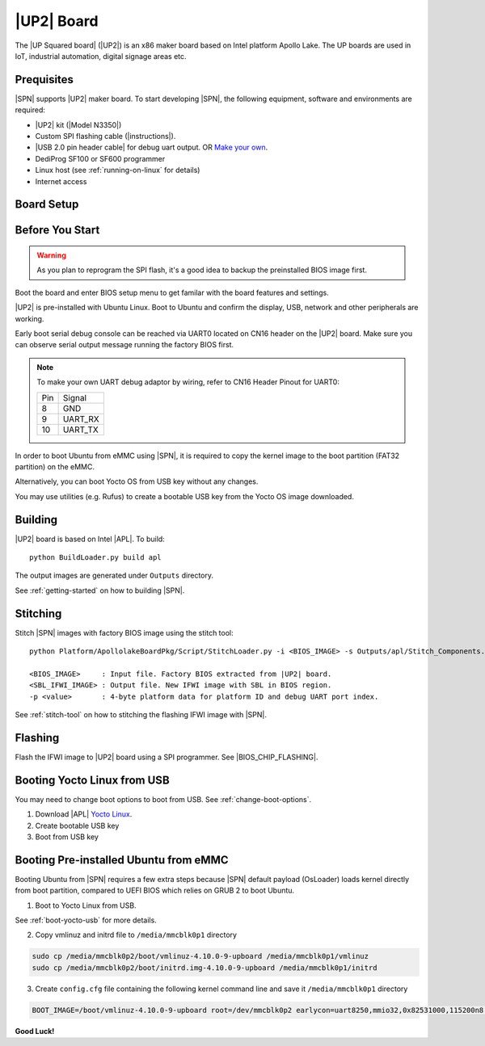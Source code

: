 .. _up2-board:

|UP2| Board
---------------------

The |UP Squared board| (|UP2|) is an x86 maker board based on Intel platform Apollo Lake. The UP boards are used in IoT, industrial automation, digital signage areas etc.

Prequisites
^^^^^^^^^^^^^^^^

|SPN| supports |UP2| maker board. To start developing |SPN|, the following equipment, software and environments are required:

* |UP2| kit (|Model N3350|)
* Custom SPI flashing cable (|instructions|).
* |USB 2.0 pin header cable| for debug uart output. OR `Make your own <up2-debug-uart-pinout_>`_.
* DediProg SF100 or SF600 programmer
* Linux host (see :ref:`running-on-linux` for details)
* Internet access

.. |UP Squared board| raw:: html

   <a href="https://up-board.org/upsquared/specifications/" target="_blank">UP Squared board</a>

.. |Model N3350| raw:: html

   <a href="https://up-shop.org/up-boards/94-up-squared-celeron-duo-core-4gb-memory32gb-emmc.html?search_query=n3350&results=5" target="_blank">Model N3350</a>

.. |instructions| raw:: html

   <a href="https://wiki.up-community.org/BIOS_chip_flashing_on_UP_Squared" target="_blank">instructions</a>

.. |USB 2.0 pin header cable| raw:: html

   <a href="https://up-shop.org/up-peripherals/110-usb-20-pin-header-cable.html" target="_blank">USB 2.0 pin header cable</a>


Board Setup
^^^^^^^^^^^^^^^^^

.. image:: /images/up2_setup.jpg
   :width: 600
   :alt: |UP2| Board Setup
   :align: center


Before You Start
^^^^^^^^^^^^^^^^^

.. warning:: As you plan to reprogram the SPI flash, it's a good idea to backup the preinstalled BIOS image first.


Boot the board and enter BIOS setup menu to get familar with the board features and settings.

|UP2| is pre-installed with Ubuntu Linux. Boot to Ubuntu and confirm the display, USB, network and other peripherals are working.

.. _up2-debug-uart-pinout:

Early boot serial debug console can be reached via UART0 located on CN16 header on the |UP2| board. Make sure you can observe serial output message running the factory BIOS first.

.. note:: To make your own UART debug adaptor by wiring, refer to CN16 Header Pinout for UART0:

  +--------+--------------+
  |  Pin   |    Signal    |
  +--------+--------------+
  |   8    |     GND      |
  +--------+--------------+
  |   9    |   UART_RX    |
  +--------+--------------+
  |   10   |   UART_TX    |
  +--------+--------------+



In order to boot Ubuntu from eMMC using |SPN|, it is required to copy the kernel image to the boot partition (FAT32 partition) on the eMMC.

Alternatively, you can boot Yocto OS from USB key without any changes.

You may use utilities (e.g. Rufus) to create a bootable USB key from the Yocto OS image downloaded.


Building
^^^^^^^^^^

|UP2| board is based on Intel |APL|. To build::

    python BuildLoader.py build apl

The output images are generated under ``Outputs`` directory.

See :ref:`getting-started` on how to building |SPN|.


Stitching
^^^^^^^^^^

Stitch |SPN| images with factory BIOS image using the stitch tool::

    python Platform/ApollolakeBoardPkg/Script/StitchLoader.py -i <BIOS_IMAGE> -s Outputs/apl/Stitch_Components.zip -o <SBL_IFWI_IMAGE> -p 0xAA00000E

    <BIOS_IMAGE>     : Input file. Factory BIOS extracted from |UP2| board.
    <SBL_IFWI_IMAGE> : Output file. New IFWI image with SBL in BIOS region.
    -p <value>       : 4-byte platform data for platform ID and debug UART port index.

See :ref:`stitch-tool` on how to stitching the flashing IFWI image with |SPN|.


Flashing
^^^^^^^^^

Flash the IFWI image to |UP2| board using a SPI programmer. See |BIOS_CHIP_FLASHING|.


.. |BIOS_CHIP_FLASHING| raw:: html

   <a href="https://wiki.up-community.org/BIOS_chip_flashing_on_UP_Squared" target="_blank">instructions</a>


.. _boot-yocto-usb:


Booting Yocto Linux from USB
^^^^^^^^^^^^^^^^^^^^^^^^^^^^^^^^

You may need to change boot options to boot from USB. See :ref:`change-boot-options`.

1. Download |APL| `Yocto Linux <http://downloads.yoctoproject.org/releases/yocto/yocto-2.0/machines/leafhill/leafhill-4.0-jethro-2.0.tar.bz2?bsp=leaf_hill>`_.
2. Create bootable USB key
3. Boot from USB key



.. _boot-ubuntu-emmc:

Booting Pre-installed Ubuntu from eMMC
^^^^^^^^^^^^^^^^^^^^^^^^^^^^^^^^^^^^^^^

Booting Ubuntu from |SPN| requires a few extra steps because |SPN| default payload (OsLoader) loads kernel directly from boot partition, compared to UEFI BIOS which relies on GRUB 2 to boot Ubuntu.

1. Boot to Yocto Linux from USB.

See :ref:`boot-yocto-usb` for more details.


2. Copy vmlinuz and initrd file to ``/media/mmcblk0p1`` directory

.. code::

  sudo cp /media/mmcblk0p2/boot/vmlinuz-4.10.0-9-upboard /media/mmcblk0p1/vmlinuz
  sudo cp /media/mmcblk0p2/boot/initrd.img-4.10.0-9-upboard /media/mmcblk0p1/initrd


3. Create ``config.cfg`` file containing the following kernel command line and save it ``/media/mmcblk0p1`` directory

.. code::

  BOOT_IMAGE=/boot/vmlinuz-4.10.0-9-upboard root=/dev/mmcblk0p2 earlycon=uart8250,mmio32,0x82531000,115200n8 <eof>


**Good Luck!**
